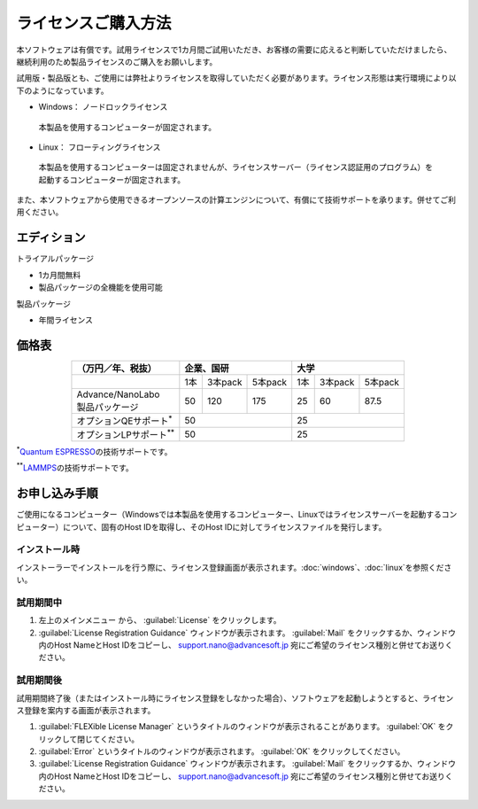 .. _purchase:

====================
ライセンスご購入方法
====================

本ソフトウェアは有償です。試用ライセンスで1カ月間ご試用いただき、お客様の需要に応えると判断していただけましたら、継続利用のため製品ライセンスのご購入をお願いします。

試用版・製品版とも、ご使用には弊社よりライセンスを取得していただく必要があります。ライセンス形態は実行環境により以下のようになっています。

* Windows： ノードロックライセンス

 本製品を使用するコンピューターが固定されます。

* Linux： フローティングライセンス

 本製品を使用するコンピューターは固定されませんが、ライセンスサーバー（ライセンス認証用のプログラム）を起動するコンピューターが固定されます。

また、本ソフトウェアから使用できるオープンソースの計算エンジンについて、有償にて技術サポートを承ります。併せてご利用ください。

.. _edition:

エディション
==============

トライアルパッケージ

* 1カ月間無料
* 製品パッケージの全機能を使用可能

製品パッケージ

* 年間ライセンス

.. _pricing:

価格表
==============

.. table::
   :widths: auto
   :class: align-center

   +------------------------------------+--------------------------------+-------------------------------+
   |  （万円／年、税抜）                |   企業、国研                   |         大学                  |
   +====================================+=======+===========+============+=======+===========+===========+
   |                                    |  1本  |  3本pack  |  5本pack   |  1本  |  3本pack  |  5本pack  |
   +------------------------------------+-------+-----------+------------+-------+-----------+-----------+
   || Advance/NanoLabo                  |       |           |            |       |           |           |
   || 製品パッケージ                    |  50   |  120      |  175       |   25  |   60      |   87.5    |
   +------------------------------------+-------+-----------+------------+-------+-----------+-----------+
   | オプションQEサポート\ `*`:sup:     |          50                    |   25                          |
   +------------------------------------+--------------------------------+-------------------------------+
   | オプションLPサポート\ `**`:sup:    |          50                    |   25                          |
   +------------------------------------+--------------------------------+-------------------------------+

`*`:sup:\ `Quantum ESPRESSO <http://www.quantum-espresso.org/>`_\ の技術サポートです。

`**`:sup:\ `LAMMPS <http://lammps.sandia.gov/>`_\ の技術サポートです。

.. _license:

お申し込み手順
==========================

ご使用になるコンピューター（Windowsでは本製品を使用するコンピューター、Linuxではライセンスサーバーを起動するコンピューター）について、固有のHost IDを取得し、そのHost IDに対してライセンスファイルを発行します。

.. _id-install:

インストール時
----------------------------------

インストーラーでインストールを行う際に、ライセンス登録画面が表示されます。\ :doc:`windows`\ 、\ :doc:`linux`\ を参照ください。

.. _id-trial:

試用期間中
----------------------------------

1. 左上のメインメニュー |mainmenuicon| から、 :guilabel:`License` をクリックします。
2. :guilabel:`License Registration Guidance` ウィンドウが表示されます。 :guilabel:`Mail` をクリックするか、ウィンドウ内のHost NameとHost IDをコピーし、 support.nano@advancesoft.jp 宛にご希望のライセンス種別と併せてお送りください。

.. |mainmenuicon| image:: /img/mainmenuicon.png

.. _id-after:

試用期間後
----------------------------------

試用期間終了後（またはインストール時にライセンス登録をしなかった場合）、ソフトウェアを起動しようとすると、ライセンス登録を案内する画面が表示されます。

1. :guilabel:`FLEXible License Manager` というタイトルのウィンドウが表示されることがあります。 :guilabel:`OK` をクリックして閉じてください。
2. :guilabel:`Error` というタイトルのウィンドウが表示されます。 :guilabel:`OK` をクリックしてください。
3. :guilabel:`License Registration Guidance` ウィンドウが表示されます。 :guilabel:`Mail` をクリックするか、ウィンドウ内のHost NameとHost IDをコピーし、 support.nano@advancesoft.jp 宛にご希望のライセンス種別と併せてお送りください。